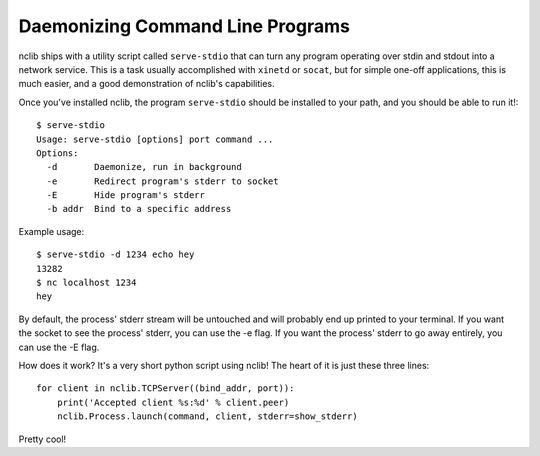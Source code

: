 Daemonizing Command Line Programs
=================================

nclib ships with a utility script called ``serve-stdio`` that can turn any program operating over stdin and stdout into a network service.
This is a task usually accomplished with ``xinetd`` or ``socat``, but for simple one-off applications, this is much easier, and a good demonstration of nclib's capabilities.

Once you've installed nclib, the program ``serve-stdio`` should be installed to your path, and you should be able to run it!::

  $ serve-stdio
  Usage: serve-stdio [options] port command ...
  Options:
    -d       Daemonize, run in background
    -e       Redirect program's stderr to socket
    -E       Hide program's stderr
    -b addr  Bind to a specific address

Example usage::

  $ serve-stdio -d 1234 echo hey
  13282
  $ nc localhost 1234
  hey

By default, the process' stderr stream will be untouched and will probably end
up printed to your terminal.  If you want the socket to see the process'
stderr, you can use the -e flag. If you want the process' stderr to go away
entirely, you can use the -E flag.

How does it work?
It's a very short python script using nclib! The heart of it is just these three lines::

  for client in nclib.TCPServer((bind_addr, port)):
      print('Accepted client %s:%d' % client.peer)
      nclib.Process.launch(command, client, stderr=show_stderr)

Pretty cool!
